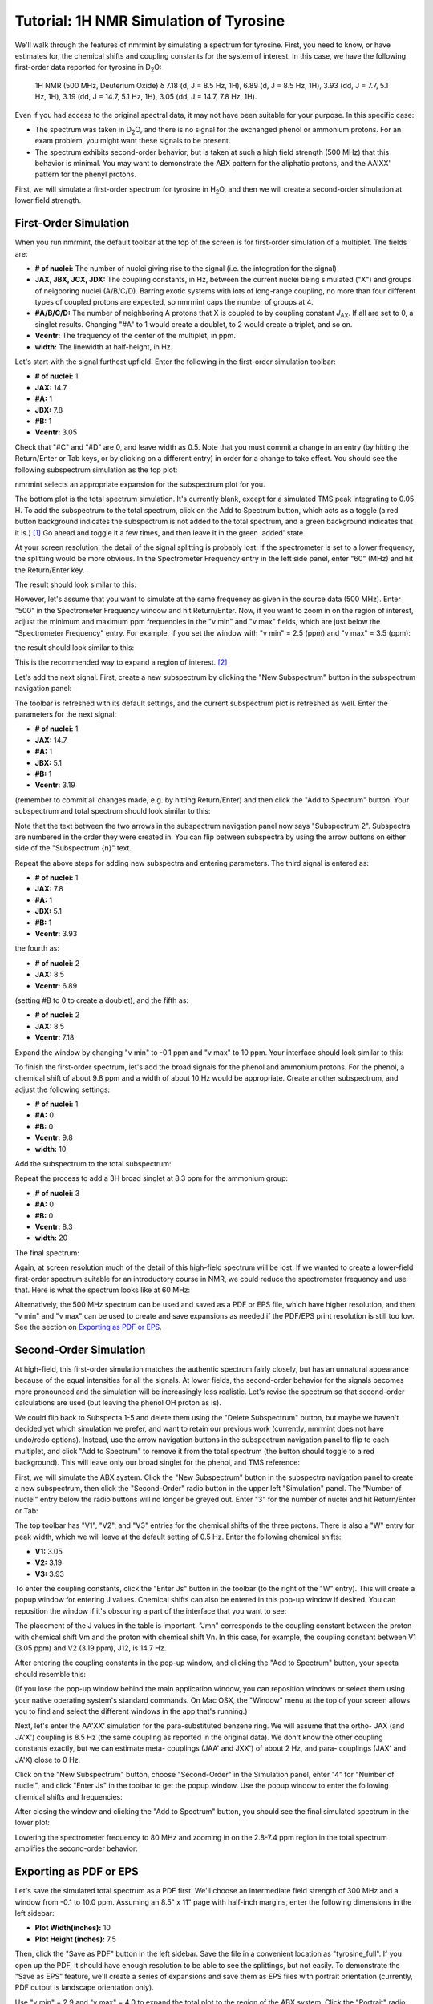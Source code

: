 Tutorial: 1H NMR Simulation of Tyrosine
=======================================

.. image:: _static/tyr.png
   :scale: 50 %
   :align: center

We'll walk through the features of nmrmint by simulating a spectrum for tyrosine. First, you need to know, or have estimates for, the chemical shifts and coupling constants for the system of interest. In this case, we have the following first-order data reported for tyrosine in D\ :sub:`2`\ O:

   1H NMR (500 MHz, Deuterium Oxide) δ 7.18 (d, J = 8.5 Hz, 1H), 6.89 (d, J = 8.5 Hz, 1H), 3.93 (dd, J = 7.7, 5.1 Hz, 1H), 3.19 (dd, J = 14.7, 5.1 Hz, 1H), 3.05 (dd, J = 14.7, 7.8 Hz, 1H).

Even if you had access to the original spectral data, it may not have been suitable for your purpose. In this specific case:

* The spectrum was taken in D\ :sub:`2`\ O, and there is no signal for the exchanged phenol or ammonium protons. For an exam problem, you might want these signals to be present.
* The spectrum exhibits second-order behavior, but is taken at such a high field strength (500 MHz) that this behavior is minimal. You may want to demonstrate the ABX pattern for the aliphatic protons, and the AA'XX' pattern for the phenyl protons.

First, we will simulate a first-order spectrum for tyrosine in H\ :sub:`2`\ O, and then we will create a second-order simulation at lower field strength.

First-Order Simulation
----------------------

When you run nmrmint, the default toolbar at the top of the screen is for first-order simulation of a multiplet. The fields are:

.. image:: _static/first_order_toolbar.png

* **# of nuclei:** The number of nuclei giving rise to the signal (i.e. the integration for the signal)
* **JAX, JBX, JCX, JDX:** The coupling constants, in Hz, between the current nuclei being simulated ("X") and groups of neigboring nuclei (A/B/C/D). Barring exotic systems with lots of long-range coupling, no more than four different types of coupled protons are expected, so nmrmint caps the number of groups at 4.
* **#A/B/C/D:** The number of neighboring A protons that X is coupled to by coupling constant *J*\ :sub:`AX`\ . If all are set to 0, a singlet results. Changing "#A" to 1 would create a doublet, to 2 would create a triplet, and so on.
* **Vcentr:** The frequency of the center of the multiplet, in ppm.
* **width:** The linewidth at half-height, in Hz.

Let's start with the signal furthest upfield. Enter the following in the first-order simulation toolbar:

* **# of nuclei:** 1
* **JAX:** 14.7
* **#A:** 1
* **JBX:** 7.8
* **#B:** 1
* **Vcentr:** 3.05

Check that "#C" and "#D" are 0, and leave width as 0.5. Note that you must commit a change in an entry (by hitting the Return/Enter or Tab keys, or by clicking on a different entry) in order for a change to take effect. You should see the following subspectrum simulation as the top plot:

.. image:: _static/first_signal.png

nmrmint selects an appropriate expansion for the subspectrum plot for you.

The bottom plot is the total spectrum simulation. It's currently blank, except for a simulated TMS peak integrating to 0.05 H. To add the subspectrum to the total spectrum, click on the Add to Spectrum button, which acts as a toggle (a red button background indicates the subspectrum is not added to the total spectrum, and a green background indicates that it is.) [#]_ Go ahead and toggle it a few times, and then leave it in the green 'added' state.

.. image:: _static/first_total_spectrum.png

At your screen resolution, the detail of the signal splitting is probably lost. If the spectrometer is set to a lower frequency, the splitting would be more obvious. In the Spectrometer Frequency entry in the left side panel, enter "60" (MHz) and hit the Return/Enter key.

.. image:: _static/spec_freq_entry.png
   :scale: 50 %
   :align: center

The result should look similar to this:

.. image:: _static/first_total_spectrum_60MHz.png

However, let's assume that you want to simulate at the same frequency as given in the source data (500 MHz). Enter "500" in the Spectrometer Frequency window and hit Return/Enter. Now, if you want to zoom in on the region of interest, adjust the minimum and maximum ppm frequencies in the "v min" and "v max" fields, which are just below the "Spectrometer Frequency" entry. For example, if you set the window with "v min" = 2.5 (ppm) and "v max" = 3.5 (ppm):

.. image:: _static/vmin_vmax.png
   :scale: 50 %
   :align: center

the result should look similar to this:

.. image:: _static/first_expansion.png

This is the recommended way to expand a region of interest. [#]_

Let's add the next signal. First, create a new subspectrum by clicking the "New Subspectrum" button in the subspectrum navigation panel:

.. image:: _static/subspectrum_navigation.png
   :scale: 50 %
   :align: center

The toolbar is refreshed with its default settings, and the current subspectrum plot is refreshed as well. Enter the parameters for the next signal:

* **# of nuclei:** 1
* **JAX:** 14.7
* **#A:** 1
* **JBX:** 5.1
* **#B:** 1
* **Vcentr:** 3.19

(remember to commit all changes made, e.g. by hitting Return/Enter) and then click the "Add to Spectrum" button. Your subspectrum and total spectrum should look similar to this:

.. image:: _static/second_signal.png

Note that the text between the two arrows in the subspectrum navigation panel now says "Subspectrum 2". Subspectra are numbered in the order they were created in. You can flip between subspectra by using the arrow buttons on either side of the "Subspectrum {n}" text.

Repeat the above steps for adding new subspectra and entering parameters. The third signal is entered as:

* **# of nuclei:** 1
* **JAX:** 7.8
* **#A:** 1
* **JBX:** 5.1
* **#B:** 1
* **Vcentr:** 3.93

the fourth as:

* **# of nuclei:** 2
* **JAX:** 8.5
* **Vcentr:** 6.89

(setting #B to 0 to create a doublet), and the fifth as:

* **# of nuclei:** 2
* **JAX:** 8.5
* **Vcentr:** 7.18

Expand the window by changing "v min" to -0.1 ppm and "v max" to 10 ppm. Your interface should look similar to this:

.. image:: _static/first_order_tyr_minus_hydroxyl.png

To finish the first-order spectrum, let's add the broad signals for the phenol and ammonium protons. For the phenol, a chemical shift of about 9.8 ppm and a width of about 10 Hz would be appropriate. Create another subspectrum, and adjust the following settings:

* **# of nuclei:** 1
* **#A:** 0
* **#B:** 0
* **Vcentr:** 9.8
* **width:** 10

Add the subspectrum to the total subspectrum:

.. image:: _static/first_order_tyr.png

Repeat the process to add a 3H broad singlet at 8.3 ppm for the ammonium group:

* **# of nuclei:** 3
* **#A:** 0
* **#B:** 0
* **Vcentr:** 8.3
* **width:** 20

The final spectrum:

.. image:: _static/tyr_ammonium_first_order.png

Again, at screen resolution much of the detail of this high-field spectrum will be lost. If we wanted to create a lower-field first-order spectrum suitable for an introductory course in NMR, we could reduce the spectrometer frequency and use that. Here is what the spectrum looks like at 60 MHz:

.. image:: _static/tyr_ammonium_first_order_60MHz.png

Alternatively, the 500 MHz spectrum can be used and saved as a PDF or EPS file, which have higher resolution, and then "v min" and "v max" can be used to create and save expansions as needed if the PDF/EPS print resolution is still too low. See the section on `Exporting as PDF or EPS`_.

Second-Order Simulation
-----------------------

At high-field, this first-order simulation matches the authentic spectrum fairly closely, but has an unnatural appearance because of the equal intensities for all the signals. At lower fields, the second-order behavior for the signals becomes more pronounced and the simulation will be increasingly less realistic. Let's revise the spectrum so that second-order calculations are used (but leaving the phenol OH proton as is).

We could flip back to Subspecta 1-5 and delete them using the "Delete Subspectrum" button, but maybe we haven't decided yet which simulation we prefer, and want to retain our previous work (currently, nmrmint does not have undo/redo options). Instead, use the arrow navigation buttons in the subspectrum navigation panel to flip to each multiplet, and click "Add to Spectrum" to remove it from the total spectrum (the button should toggle to a red background). This will leave only our broad singlet for the phenol, and TMS reference:

.. image:: _static/before_second_order_ammonium.png

First, we will simulate the ABX system. Click the "New Subspectrum" button in the subspectra navigation panel to create a new subspectrum, then click the "Second-Order" radio button in the upper left "Simulation" panel. The "Number of nuclei" entry below the radio buttons will no longer be greyed out. Enter "3" for the number of nuclei and hit Return/Enter or Tab:

.. image:: _static/initial_second_order_n3_2.png

The top toolbar has "V1", "V2", and "V3" entries for the chemical shifts of the three protons. There is also a "W" entry for peak width, which we will leave at the default setting of 0.5 Hz. Enter the following chemical shifts:

* **V1:** 3.05
* **V2:** 3.19
* **V3:** 3.93

To enter the coupling constants, click the "Enter Js" button in the toolbar (to the right of the "W" entry). This will create a popup window for entering J values. Chemical shifts can also be entered in this pop-up window if desired. You can reposition the window if it's obscuring a part of the interface that you want to see:

.. image:: _static/before_ABX_2.png

The placement of the J values in the table is important. "Jmn" corresponds to the coupling constant between the proton with chemical shift Vm and the proton with chemical shift Vn. In this case, for example, the coupling constant between V1 (3.05 ppm) and V2 (3.19 ppm), J12, is 14.7 Hz.

After entering the coupling constants in the pop-up window, and clicking the "Add to Spectrum" button, your specta should resemble this:

.. image:: _static/ABX_2.png

(If you lose the pop-up window behind the main application window, you can reposition windows or select them using your native operating system's standard commands. On Mac OSX, the "Window" menu at the top of your screen allows you to find and select the different windows in the app that's running.)

Next, let's enter the AA'XX' simulation for the para-substituted benzene ring. We will assume that the ortho- JAX (and JA'X') coupling is 8.5 Hz (the same coupling as reported in the original data). We don't know the other coupling constants exactly, but we can estimate meta- couplings (JAA' and JXX') of about 2 Hz, and para- couplings (JAX' and JA'X) close to 0 Hz.

Click on the "New Subspectrum" button, choose "Second-Order" in the Simulation panel, enter "4" for "Number of nuclei", and click "Enter Js" in the toolbar to get the popup window. Use the popup window to enter the following chemical shifts and frequencies:

.. image:: _static/AAXX_popup.png
   :scale: 50 %
   :align: center

After closing the window and clicking the "Add to Spectrum" button, you should see the final simulated spectrum in the lower plot:

.. image:: _static/after_AAXX_2.png

Lowering the spectrometer frequency to 80 MHz and zooming in on the 2.8-7.4 ppm region in the total spectrum amplifies the second-order behavior:

.. image:: _static/after_AAXX_2_80MHz.png



Exporting as PDF or EPS
-----------------------

Let's save the simulated total spectrum as a PDF first. We'll choose an intermediate field strength of 300 MHz and a window from -0.1 to 10.0 ppm. Assuming an 8.5" x 11" page with half-inch margins, enter the following dimensions in the left sidebar:

* **Plot Width(inches):** 10
* **Plot Height (inches):** 7.5

Then, click the "Save as PDF" button in the left sidebar. Save the file in a convenient location as "tyrosine_full". If you open up the PDF, it should have enough resolution to be able to see the splittings, but not easily. To demonstrate the "Save as EPS" feature, we'll create a series of expansions and save them as EPS files with portrait orientation (currently, PDF output is landscape orientation only).

Use "v min" = 2.9 and "v max" = 4.0 to expand the total plot to the region of the ABX system. Click the "Portrait" radio button in the left sidebar, and enter the following dimensions:

* **Plot Width(inches):** 3
* **Plot Height (inches):** 3

Then, click the "Save as EPS" button in the left sidebar. Save the file in the same location as before, as "ABX3x3". EPS files are good choices for importing into documents such as MS Word or ChemDraw files.

If you wish, you can also save an expansion for the AA'XX' system as well.

An example of using nmrmint's output to create an NMR problem is shown below. Three EPS images (one full spectrum and two expansions) were imported into a ChemDraw window. Integration labels were added to the signals, and the question text was added at the top.

.. image:: _static/tyr_sample_question.png

.. [#] I apologise for any red/green color-blind users. A better visual indication for activity should be implemented in a future patch.

.. [#]  Currently, there is also a toolbar in the bottom-left corner of the interface, provided by the interface's graphing utility, matplotlib. If you are familiar with matplotlib, or just want to experiment with using it to perform functions such as zooming in/out or saving screenshots of the plots, you may, but this tutorial will not use this toolbar because of the quirks it introduces to the application behavior.

